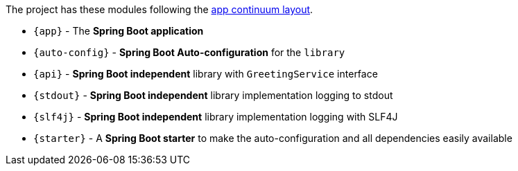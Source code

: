 // tag::main[]
The project has these modules following the https://www.appcontinuum.io/[app continuum layout].

- `{app}` - The **Spring Boot application**
- `{auto-config}` - **Spring Boot Auto-configuration** for the `library`
- `{api}` - **Spring Boot independent** library with `GreetingService` interface
- `{stdout}` - **Spring Boot independent** library implementation logging to stdout
- `{slf4j}` - **Spring Boot independent** library implementation logging with SLF4J
- `{starter}` - A **Spring Boot starter** to make the auto-configuration and all dependencies easily available
// end::main[]